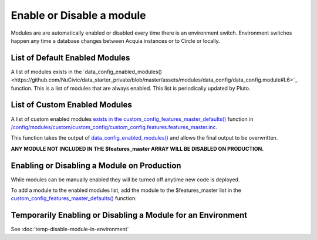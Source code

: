 Enable or Disable a module
--------------------------

Modules are are automatically enabled or disabled every time there is an environment switch. Environment switches happen any time a database changes between Acquia instances or to Circle or locally.

List of Default Enabled Modules
~~~~~~~~~~~~~~~~~~~~~~~~~~~~~~~

A list of modules exists in the `data_config_enabled_modules()<https://github.com/NuCivic/data_starter_private/blob/master/assets/modules/data_config/data_config.module#L6>`_ function. This is a list of modules that are always enabled. This list is periodically updated by Pluto.

List of Custom Enabled Modules 
~~~~~~~~~~~~~~~~~~~~~~~~~~~~~~~

A list of custom enabled modules `exists in the custom_config_features_master_defaults() <https://github.com/NuCivic/data_starter_private/blob/master/config/modules/custom/custom_config/custom_config.features.features_master.inc>`_ function in `/config/modules/custom/custom_config/custom_config.features.features_master.inc. <https://github.com/NuCivic/data_starter_private/blob/master/config/modules/custom/custom_config/custom_config.features.features_master.inc>`_

This function takes the output of `data_config_enabled_modules() <https://github.com/NuCivic/data_starter_private/blob/master/assets/modules/data_config/data_config.module#L6>`_ and allows the final output to be overwritten.

**ANY MODULE NOT INCLUDED IN THE $features_master ARRAY WILL BE DISABLED ON PRODUCTION.**

Enabling or Disabling a Module on Production
~~~~~~~~~~~~~~~~~~~~~~~~~~~~~~~~~~~~~~~~~~~~~~~~

While modules can be manually enabled they will be turned off anytime new code is deployed. 

To add a module to the enabled modules list, add the module to the $features_master list in the `custom_config_features_master_defaults() <https://github.com/NuCivic/data_starter_private/blob/master/config/modules/custom/custom_config/custom_config.features.features_master.inc>`_ function:

.. code-block:: php
 <?php
 function custom_config_features_master_defaults() {

   module_load_include('module', 'data_config');

   $features_master = data_config_enabled_modules();

   // Disable module.
   unset($features_master['example_module_to_disable']);

   // Enable module.
   $features_master['example_module_to_enable']);

   return $features_master;
 }

Temporarily Enabling or Disabling a Module for an Environment
~~~~~~~~~~~~~~~~~~~~~~~~~~~~~~~~~~~~~~~~~~~~~~~~~~~~~~~~~~~~~~~~~

See :doc:`temp-disable-module-in-environment`

